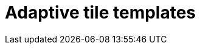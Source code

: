 = Adaptive tile templates
//fill with concept and reference different type of templates
//TODO Leonie: fill topic